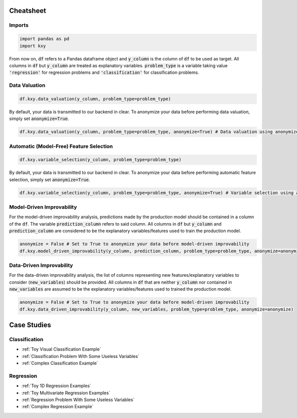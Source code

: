 .. meta::
	:description: Examples and tutorials illustrating how the KXY AutoML platform works, and what can be done with it.
	:keywords:  KXY Tutorials, KXY Examples.
	:http-equiv=content-language: en



----------
Cheatsheet
----------

Imports
-------

.. code-block:: python

   import pandas as pd
   import kxy

From now on, :code:`df` refers to a Pandas dataframe object and :code:`y_column` is the column of :code:`df` to be used as target. All columns in :code:`df` but :code:`y_column` are treated as explanatory variables. :code:`problem_type` is a variable taking value :code:`'regression'` for regression problems and :code:`'classification'` for classification problems.

Data Valuation
--------------

.. code-block:: python

   df.kxy.data_valuation(y_column, problem_type=problem_type)


By default, your data is transmitted to our backend in clear. To anonymize your data before performing data valuation, simply set :code:`anonymize=True`.

.. code-block:: python

   df.kxy.data_valuation(y_column, problem_type=problem_type, anonymize=True) # Data valuation using anonymized data.



Automatic (Model-Free) Feature Selection
----------------------------------------

.. code-block:: python

   df.kxy.variable_selection(y_column, problem_type=problem_type)

By default, your data is transmitted to our backend in clear. To anonymize your data before performing automatic feature selection, simply set :code:`anonymize=True`.

.. code-block:: python

   df.kxy.variable_selection(y_column, problem_type=problem_type, anonymize=True) # Variable selection using anonymized data.




Model-Driven Improvability
--------------------------
For the model-driven improvability analysis, predictions made by the production model should be contained in a column of the :code:`df`. The variable :code:`prediction_column` refers to said column. All columns in :code:`df` but :code:`y_column` and :code:`prediction_column` are considered to be the explanatory variables/features used to train the production model.


.. code-block:: python

   anonymize = False # Set to True to anonymize your data before model-driven improvability
   df.kxy.model_driven_improvability(y_column, prediction_column, problem_type=problem_type, anonymize=anonymize)



Data-Driven Improvability
-------------------------
For the data-driven improvability analysis, the list of columns representing new features/explanatory variables to consider (:code:`new_variables`) should be provided. All columns in :code:`df` that are neither :code:`y_column` nor contained in :code:`new_variables` are assumed to be the explanatory variables/features used to trained the production model.


.. code-block:: python

   anonymize = False # Set to True to anonymize your data before model-driven improvability
   df.kxy.data_driven_improvability(y_column, new_variables, problem_type=problem_type, anonymize=anonymize)




------------
Case Studies
------------


Classification
--------------

* :ref:`Toy Visual Classification Example`
* :ref:`Classification Problem With Some Useless Variables`
* :ref:`Complex Classification Example`


Regression
----------
* :ref:`Toy 1D Regression Examples`
* :ref:`Toy Multivariate Regression Examples`
* :ref:`Regression Problem With Some Useless Variables`
* :ref:`Complex Regression Example`

